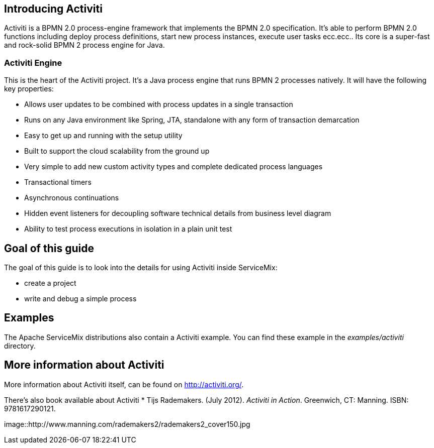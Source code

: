 == Introducing Activiti

Activiti is a BPMN 2.0 process-engine framework that implements the BPMN 2.0 specification. 
It's able to  perform BPMN 2.0 functions including deploy process definitions, start new process instances, execute user tasks ecc.ecc..
Its core is a super-fast and rock-solid BPMN 2 process engine for Java.


=== Activiti Engine
This is the heart of the Activiti project.  It's a Java process engine that runs BPMN 2 processes natively.  It will have the following key properties:


* Allows user updates to be combined with process updates in a single transaction
* Runs on any Java environment like Spring, JTA, standalone with any form of transaction demarcation
* Easy to get up and running with the setup utility
* Built to support the cloud scalability from the ground up
* Very simple to add new custom activity types and complete dedicated process languages
* Transactional timers
* Asynchronous continuations
* Hidden event listeners for decoupling software technical details from business level diagram
* Ability to test process executions in isolation in a plain unit test


== Goal of this guide

The goal of this guide is to look into the details for using Activiti inside ServiceMix:

* create a project
* write and debug a simple process

== Examples

The Apache ServiceMix distributions also contain a Activiti example.  You can find these example in the _examples/activiti_ directory.

== More information about Activiti

More information about Activiti itself, can be found on http://activiti.org/.

There's also book available about Activiti
* Tijs Rademakers. (July 2012). _Activiti in Action_. Greenwich, CT: Manning. ISBN: 9781617290121.

image::http://www.manning.com/rademakers2/rademakers2_cover150.jpg



